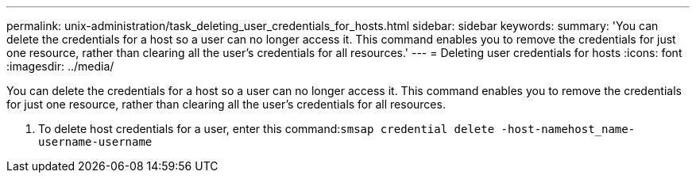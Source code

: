 ---
permalink: unix-administration/task_deleting_user_credentials_for_hosts.html
sidebar: sidebar
keywords: 
summary: 'You can delete the credentials for a host so a user can no longer access it. This command enables you to remove the credentials for just one resource, rather than clearing all the user’s credentials for all resources.'
---
= Deleting user credentials for hosts
:icons: font
:imagesdir: ../media/

[.lead]
You can delete the credentials for a host so a user can no longer access it. This command enables you to remove the credentials for just one resource, rather than clearing all the user's credentials for all resources.

. To delete host credentials for a user, enter this command:``smsap credential delete -host-namehost_name-username-username``
